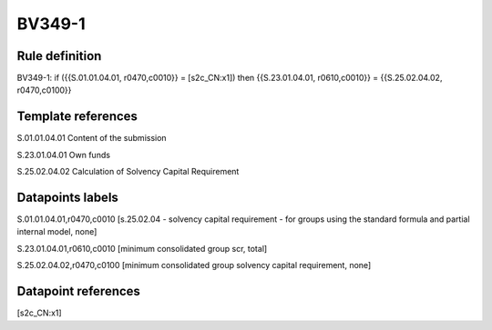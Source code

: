 =======
BV349-1
=======

Rule definition
---------------

BV349-1: if ({{S.01.01.04.01, r0470,c0010}} = [s2c_CN:x1]) then {{S.23.01.04.01, r0610,c0010}} = {{S.25.02.04.02, r0470,c0100}}


Template references
-------------------

S.01.01.04.01 Content of the submission

S.23.01.04.01 Own funds

S.25.02.04.02 Calculation of Solvency Capital Requirement


Datapoints labels
-----------------

S.01.01.04.01,r0470,c0010 [s.25.02.04 - solvency capital requirement - for groups using the standard formula and partial internal model, none]

S.23.01.04.01,r0610,c0010 [minimum consolidated group scr, total]

S.25.02.04.02,r0470,c0100 [minimum consolidated group solvency capital requirement, none]



Datapoint references
--------------------

[s2c_CN:x1]